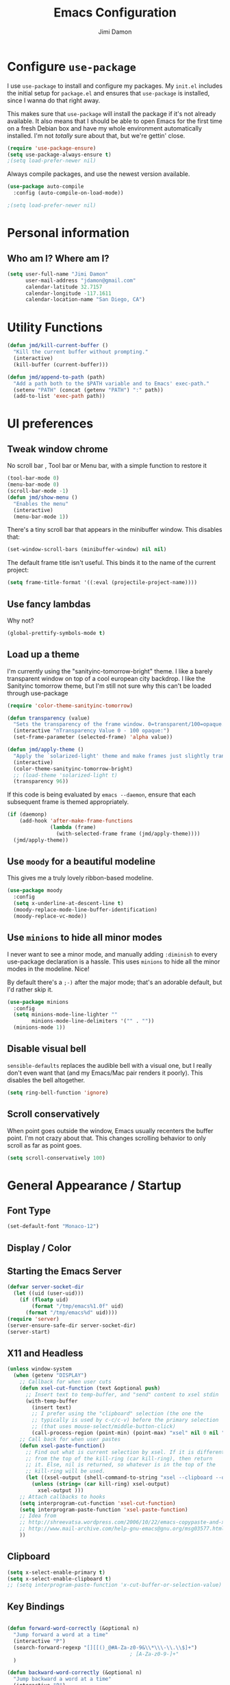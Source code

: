 #+TITLE: Emacs Configuration
#+AUTHOR: Jimi Damon
#+EMAIL: jdamon@gmail.com
#+OPTIONS: toc:nil num:nil


* Configure =use-package=

I use =use-package= to install and configure my packages. My =init.el= includes
the initial setup for =package.el= and ensures that =use-package= is installed,
since I wanna do that right away.

This makes sure that =use-package= will install the package if it's not already
available. It also means that I should be able to open Emacs for the first time
on a fresh Debian box and have my whole environment automatically installed. I'm
not /totally/ sure about that, but we're gettin' close.

#+BEGIN_SRC emacs-lisp
  (require 'use-package-ensure)
  (setq use-package-always-ensure t)
  ;(setq load-prefer-newer nil)
#+END_SRC

Always compile packages, and use the newest version available.

#+BEGIN_SRC emacs-lisp
  (use-package auto-compile
    :config (auto-compile-on-load-mode))

  ;(setq load-prefer-newer nil)
#+END_SRC

* Personal information
** Who am I? Where am I?

#+BEGIN_SRC emacs-lisp
  (setq user-full-name "Jimi Damon"
        user-mail-address "jdamon@gmail.com"
        calendar-latitude 32.7157
        calendar-longitude -117.1611
        calendar-location-name "San Diego, CA")
#+END_SRC

* Utility Functions

#+BEGIN_SRC emacs-lisp
  (defun jmd/kill-current-buffer ()
    "Kill the current buffer without prompting."
    (interactive)
    (kill-buffer (current-buffer)))

  (defun jmd/append-to-path (path)
    "Add a path both to the $PATH variable and to Emacs' exec-path."
    (setenv "PATH" (concat (getenv "PATH") ":" path))
    (add-to-list 'exec-path path))

#+END_SRC

* UI preferences
** Tweak window chrome

No scroll bar , Tool bar or Menu bar, with a simple function to restore it

#+BEGIN_SRC emacs-lisp
  (tool-bar-mode 0)
  (menu-bar-mode 0)
  (scroll-bar-mode -1)
  (defun jmd/show-menu ()
    "Enables the menu"
    (interactive)
    (menu-bar-mode 1))
#+END_SRC

There's a tiny scroll bar that appears in the minibuffer window. This disables
that:

#+BEGIN_SRC emacs-lisp
  (set-window-scroll-bars (minibuffer-window) nil nil)
#+END_SRC

The default frame title isn't useful. This binds it to the name of the current
project:

#+BEGIN_SRC emacs-lisp
  (setq frame-title-format '((:eval (projectile-project-name))))
#+END_SRC

** Use fancy lambdas

Why not?

#+BEGIN_SRC emacs-lisp
  (global-prettify-symbols-mode t)
#+END_SRC

** Load up a theme

I'm currently using the "sanityinc-tomorrow-bright" theme. I like a barely transparent 
window on top of a cool european city backdrop. I like the Sanityinc tomorrow theme, but 
I'm still not sure why this can't be loaded through use-package

#+BEGIN_SRC emacs-lisp
  (require 'color-theme-sanityinc-tomorrow)

  (defun transparency (value)
    "Sets the transparency of the frame window. 0=transparent/100=opaque."
    (interactive "nTransparency Value 0 - 100 opaque:")
    (set-frame-parameter (selected-frame) 'alpha value))

  (defun jmd/apply-theme ()
    "Apply the `solarized-light' theme and make frames just slightly transparent."
    (interactive)
    (color-theme-sanityinc-tomorrow-bright)
    ;; (load-theme 'solarized-light t)
    (transparency 96))
#+END_SRC

If this code is being evaluated by =emacs --daemon=, ensure that each subsequent
frame is themed appropriately.

#+BEGIN_SRC emacs-lisp
  (if (daemonp)
      (add-hook 'after-make-frame-functions
                (lambda (frame)
                  (with-selected-frame frame (jmd/apply-theme))))
    (jmd/apply-theme))
#+END_SRC

** Use =moody= for a beautiful modeline

This gives me a truly lovely ribbon-based modeline.

#+BEGIN_SRC emacs-lisp
  (use-package moody
    :config
    (setq x-underline-at-descent-line t)
    (moody-replace-mode-line-buffer-identification)
    (moody-replace-vc-mode))
#+END_SRC

** Use =minions= to hide all minor modes

I never want to see a minor mode, and manually adding =:diminish= to every
use-package declaration is a hassle. This uses =minions= to hide all the minor
modes in the modeline. Nice!

By default there's a =;-)= after the major mode; that's an adorable default, but
I'd rather skip it.

#+BEGIN_SRC emacs-lisp
   (use-package minions
     :config
     (setq minions-mode-line-lighter ""
           minions-mode-line-delimiters '("" . ""))
     (minions-mode 1))
#+END_SRC

** Disable visual bell

=sensible-defaults= replaces the audible bell with a visual one, but I really
don't even want that (and my Emacs/Mac pair renders it poorly). This disables
the bell altogether.

#+BEGIN_SRC emacs-lisp
  (setq ring-bell-function 'ignore)
#+END_SRC

** Scroll conservatively

When point goes outside the window, Emacs usually recenters the buffer point.
I'm not crazy about that. This changes scrolling behavior to only scroll as far
as point goes.

#+BEGIN_SRC emacs-lisp
  (setq scroll-conservatively 100)
#+END_SRC
* General Appearance / Startup
** Font Type

#+BEGIN_SRC emacs-lisp
(set-default-font "Monaco-12")
#+END_SRC

** Display / Color
** Starting the Emacs Server
#+BEGIN_SRC emacs-lisp
(defvar server-socket-dir
  (let ((uid (user-uid)))
    (if (floatp uid)
        (format "/tmp/emacs%1.0f" uid)
      (format "/tmp/emacs%d" uid))))
(require 'server)
(server-ensure-safe-dir server-socket-dir)
(server-start) 

#+END_SRC 
** X11 and Headless
#+BEGIN_SRC emacs-lisp
  (unless window-system
    (when (getenv "DISPLAY")
      ;; Callback for when user cuts
      (defun xsel-cut-function (text &optional push)
        ;; Insert text to temp-buffer, and "send" content to xsel stdin
        (with-temp-buffer
          (insert text)
          ;; I prefer using the "clipboard" selection (the one the
          ;; typically is used by c-c/c-v) before the primary selection
          ;; (that uses mouse-select/middle-button-click)
          (call-process-region (point-min) (point-max) "xsel" nil 0 nil "--clipboard" "--input")))
      ;; Call back for when user pastes
      (defun xsel-paste-function()
        ;; Find out what is current selection by xsel. If it is different
        ;; from the top of the kill-ring (car kill-ring), then return
        ;; it. Else, nil is returned, so whatever is in the top of the
        ;; kill-ring will be used.
        (let ((xsel-output (shell-command-to-string "xsel --clipboard --output")))
          (unless (string= (car kill-ring) xsel-output)
            xsel-output )))
      ;; Attach callbacks to hooks
      (setq interprogram-cut-function 'xsel-cut-function)
      (setq interprogram-paste-function 'xsel-paste-function)
      ;; Idea from
      ;; http://shreevatsa.wordpress.com/2006/10/22/emacs-copypaste-and-x/
      ;; http://www.mail-archive.com/help-gnu-emacs@gnu.org/msg03577.html
      ))
#+END_SRC

** Clipboard
#+BEGIN_SRC emacs-lisp
  (setq x-select-enable-primary t)
  (setq x-select-enable-clipboard t)
  ;; (setq interprogram-paste-function 'x-cut-buffer-or-selection-value)
#+END_SRC

** Key Bindings

#+BEGIN_SRC emacs-lisp

  (defun forward-word-correctly (&optional n)
    "Jump forward a word at a time"
    (interactive "P")
    (search-forward-regexp "[][[()_@#A-Za-z0-9&\\*\\\-\\.\\$]+")
                                          ; [A-Za-z0-9-]+"
    )

  (defun backward-word-correctly (&optional n)
    "Jump backward a word at a time"
    (interactive "P")
    (let (i)
      (search-backward-regexp "\\b[ ]+")
                                          ;    (search-backward-regexp "[A-Za-z0-9_=)]+")
                                          ;    (search-backward-regexp "[A-Za-z0-9_=\-\\)\\(]+")
      )
    )

  (global-set-key "\C-xg" 'goto-line)
  (global-set-key "\C-b" 'backward-kill-word)
  (global-set-key "\C-n" 'kill-word)
  (global-set-key "\C-f" 'backward-word)
  (global-set-key "\M-s" 'search-forward-regexp)
  (global-set-key "\C-g" 'forward-word-correctly)
                                          ; New binding to try out
  (global-set-key "\M-b" 'backward-sexp)
  (global-set-key "\M-n" 'forward-sexp)

  (global-set-key "\C-cc" 'comment-region)
  (global-set-key [(control left)]    'backward-word-correctly)
  (global-set-key [(control right)] 'forward-word-correctly)
#+END_SRC
** ANSI colors
#+BEGIN_SRC emacs-lisp
  (defun display-ansi-colors ()
    (interactive)
    (let ((inhibit-read-only t))
      (ansi-color-apply-on-region (point-min) (point-max))))
#+END_SRC
** Disabling electric parentheses
#+BEGIN_SRC emacs-lisp
  (electric-indent-mode -1)
  (add-hook 'after-change-major-mode-hook (lambda() (electric-indent-mode -1)))
#+END_SRC
** ROS Formatting

   Setting the formatting and give a bind key
#+BEGIN_SRC emacs-lisp
(defun run-ros-clang-format ()
  "Runs clang-format on cpp,h files in catkin_ws/ and reverts buffer."
  (interactive)
  (and
   (princ "HERE")
   (string-match "/catkin_ouster/.*\\.\\(h\\|cpp\\)$" buffer-file-name)
   (princ "THERE")
   (save-some-buffers 'no-confirm)
   (shell-command (concat "clang-format-3.8 -i -style=file " buffer-file-name))
   (princ "OTHER")
   (message (concat "Saved and ran clang-format on " buffer-file-name))
   (revert-buffer t t t)
))
(global-set-key [f7] 'run-ros-clang-format)
#+END_SRC
** ROS Compilation
#+begin_src emacs-lisp
  ;; Based on https://www.seas.upenn.edu/~chaoliu/2018/03/12/ros-programming-in-emacs/#org8817889
  (require 'ansi-color)
  (defun endless/colorize-compilation ()
    "Colorize from `compilation-filter-start' to `point'."
    (let ((inhibit-read-only t))
      (ansi-color-apply-on-region
       compilation-filter-start (point))))

  (add-hook 'compilation-filter-hook
            #'endless/colorize-compilation)


  (defun ros-catkin-make (dir)
    "Run catkin_make command in DIR."
    (interactive (list (file-name-directory (buffer-file-name))))
    (let* ((default-directory dir)
           (compilation-buffer-name-function (lambda (major-mode-name) "*catkin_make*")))
      (compile "catkin bt --no-status"))
    ;; (switch-to-buffer (get-buffer "*catkin_make*"))
    (switch-to-buffer-other-window (get-buffer-create "*catkin_make*"))
    )
  (global-set-key [f5] 'ros-catkin-make)
#+end_src

** Enable compilations with color

#+BEGIN_SRC emacs-lisp
(require 'ansi-color)
(defun colorize-compilation-buffer ()
  (toggle-read-only)
  (ansi-color-apply-on-region compilation-filter-start (point))
  (toggle-read-only))
(add-hook 'compilation-filter-hook 'colorize-compilation-buffer)
#+END_SRC
** GDB exit upon receiving Quit
#+BEGIN_SRC emacs-lisp
(defvar all-gud-modes
  '(gud-mode comint-mode gdb-locals-mode gdb-frames-mode  gdb-breakpoints-mode)
  "A list of modes when using gdb")
(defun kill-all-gud-buffers ()
  "Kill all gud buffers including Debugger, Locals, Frames, Breakpoints.
Do this after `q` in Debugger buffer."
  (interactive)
  (save-excursion
        (let ((count 0))
          (dolist (buffer (buffer-list))
                (set-buffer buffer)
                (when (member major-mode all-gud-modes)
                  (setq count (1+ count))
                  (kill-buffer buffer)
                  (delete-other-windows))) ;; fix the remaining two windows issue
          (message "Killed %i buffer(s)." count))))
#+END_SRC

* Project management

I use a few packages in virtually every programming or writing environment to
manage the project, handle auto-completion, search for terms, and deal with
version control. That's all in here.

** =ag=

Set up =ag= for displaying search results.

#+BEGIN_SRC emacs-lisp
  (use-package ag)
#+END_SRC

** =company=

Use =company-mode= everywhere.

#+BEGIN_SRC emacs-lisp
  (use-package company)
  (add-hook 'after-init-hook 'global-company-mode)
#+END_SRC

Use =M-/= for completion.

#+BEGIN_SRC emacs-lisp
  (global-set-key (kbd "M-/") 'company-complete-common)
#+END_SRC

** =dumb-jump=

The =dumb-jump= package works well enough in a [[https://github.com/jacktasia/dumb-jump#supported-languages][ton of environments]], and it
doesn't require any additional setup. I've bound its most useful command to
=M-.=.

#+BEGIN_SRC emacs-lisp
  (use-package dumb-jump
    :config
    ;; (define-key evil-normal-state-map (kbd "M-.") 'dumb-jump-go)
    (setq dumb-jump-selector 'ivy))
#+END_SRC

** =flycheck=

 #+BEGIN_SRC emacs-lisp
   (use-package flycheck)
 #+END_SRC

** =magit=

I use =magit= to handle version control. It's lovely, but I tweak a few things:

- I bring up the status menu with =C-x g=.
- Use =evil= keybindings with =magit=.
- The default behavior of =magit= is to ask before pushing. I haven't had any
  problems with accidentally pushing, so I'd rather not confirm that every time.
- Per [[http://tbaggery.com/2008/04/19/a-note-about-git-commit-messages.html][tpope's suggestions]], highlight commit text in the summary line that goes
  beyond 50 characters.
- On the command line I'll generally push a new branch with a plain old =git
  push=, which automatically creates a tracking branch on (usually) =origin=.
  Magit, by default, wants me to manually specify an upstream branch. This binds
  =P P= to =magit-push-implicitly=, which is just a wrapper around =git push
  -v=. Convenient!
- I'd like to start in the insert state when writing a commit message.

#+BEGIN_SRC emacs-lisp
  ;; (use-package magit
  ;;   :bind
  ;;   ("C-x g" . magit-status)

  ;;   :config
  ;;   (use-package evil-magit)
  ;;   (use-package with-editor)
  ;;   (setq magit-push-always-verify nil)
  ;;   (setq git-commit-summary-max-length 50)

  ;;   (with-eval-after-load 'magit-remote
  ;;     (magit-define-popup-action 'magit-push-popup ?P
  ;;       'magit-push-implicitly--desc
  ;;       'magit-push-implicitly ?p t))

  ;;   (add-hook 'with-editor-mode-hook 'evil-insert-state))
#+END_SRC

I've been playing around with the newly-released =forge= for managing GitHub PRs
and issues. Seems slick so far.

#+BEGIN_SRC emacs-lisp
  ;; (use-package ghub)
  ;; (use-package forge)
#+END_SRC

** =projectile=

Projectile's default binding of =projectile-ag= to =C-c p s s= is clunky enough
that I rarely use it (and forget it when I need it). This binds it to the
easier-to-type =C-c v= to useful searches.

Bind =C-p= to fuzzy-finding files in the current project. We also need to
explicitly set that in a few other modes.

I use =ivy= as my completion system.

When I visit a project with =projectile-switch-project=, the default action is
to search for a file in that project. I'd rather just open up the top-level
directory of the project in =dired= and find (or create) new files from there.

I'd like to /always/ be able to recursively fuzzy-search for files, not just
when I'm in a Projectile-defined project. I use the current directory as a
project root (if I'm not in a "real" project).

#+BEGIN_SRC emacs-lisp
  (use-package projectile
    :bind
    ("C-c v" . 'projectile-ag)

    :config
    ;; (define-key evil-normal-state-map (kbd "C-p") 'projectile-find-file)
    ;; (evil-define-key 'motion ag-mode-map (kbd "C-p") 'projectile-find-file)
    ;; (evil-define-key 'motion rspec-mode-map (kbd "C-p") 'projectile-find-file)

    (setq projectile-completion-system 'ivy)
    (setq projectile-switch-project-action 'projectile-dired)
    (setq projectile-require-project-root nil))
#+END_SRC

** =undo-tree=

I like tree-based undo management. I only rarely need it, but when I do, oh boy.

#+BEGIN_SRC emacs-lisp
  (use-package undo-tree)
#+END_SRC

* Language Support and Development Environments

** C / C++

   Adds custom C/C++ headers
#+BEGIN_SRC emacs-lisp
  (defun add-c-function-header( &optional n)
    "Add a default header to a subroutine"
    (interactive "P")
    (setq i 0 )
    (if n 
        (setq count n )
      (setq count (/ PERL_HEADER_LENGTH 2))
      )
    (insert "/*")
    (dotimes (i count)
      (insert "**")
      )
    (insert "\n")
    (insert " * fn::name= ")
    (yank)
    (insert "\n")
    (insert " * fn::desc= \n")
    (insert " * fn::args= \n")
    (insert " * fn::return= \n")
    (insert " * fn::notes=\n")
    (insert " * fn::todo= \n *")
    (dotimes (i (- count 1))
      (insert "**")
      )
    (insert "*/")

    )

  (defun add-c-header( &optional n )
    "Adds the header title information for the C file"
    (interactive "P")
    (let (i count ) 
      (setq count (/ PERL_HEADER_LENGTH 2))
      (insert "/*")
      (dotimes (i count) 
        (insert "**")
        )
      (insert "\n")
      (insert " * source::name= " (buffer-name) "\n")
      (insert " * source::desc=\n")
      (insert " * source::author= " (user-real-login-name) "\n")
      (insert " * source::cvs= $Id$\n")
      (insert " * source::changed= $Date$\n")
      (insert " * source::modusr= $Author$\n")
      (insert " * source::notes=\n")
      (insert " * source::todo=\n *")
      (dotimes (i (- count 1))
        (insert "**")
        )
      (insert "*/")
      )
    )
#+END_SRC

** Perl 

   Adds Perl headers
#+BEGIN_SRC emacs-lisp
  (defun add-perl-header( &optional n) 
    "Add a default header line at the start of a script"
    (interactive "P")                     ;need this for args
    (let (i j)
      (setq i 0 )
      ;;  (princ PERL_HEADER_LENGTH)
      (if n 
          (progn
            (setq count n) 
            )
        (setq count PERL_HEADER_LENGTH)
        )
      (insert "#")
      (dotimes (i count)
        (insert "*")
        )
      (let (fname prefix suffix )
        (setq fname (buffer-name))
        (string-match ".*\\.\\(.*\\)" fname)
        (setq suffix (match-string 1 fname))
        (setq prefix (perl-suffix-lookup suffix))
        (insert "\n")
        (insert "# " prefix "::name= " fname "\n")
        (insert "# " prefix "::desc=\n" )
        (insert "# " prefix "::author= " (user-real-login-name) "\n")
        (insert "# " prefix "::cvs= $Id$\n")
        (insert "# " prefix "::changed= $Date$\n")
        (insert "# " prefix "::modusr= $Author$\n")
        (insert "# " prefix "::notes=\n")
        (insert "# " prefix "::todo=\n#")
        (dotimes (i count)
          (insert "*"))
        (insert "\n")
        );let
      (insert "\n\n\n")
      ( _add-perl-divider "LIBRARIES")
      (insert "\n\n")
      ( _add-perl-divider "GLOBAL VARIABLES")
      (insert "\n\n")
      ( _add-perl-divider "CODE")
      (insert "\n\n")
      ( _add-perl-divider "SUBROUTINES")
      );let
    );defun

  (defun perl-suffix-lookup (n)
    "Looks up the tail of a perl script and determines what the header name should be"
                                          ;  (interactive "P")
    (cond ((string= n "pl") "script")
          ((string= n "pm")  "mod" )
          ((string= n "module") "mod" )
          ((string= n "script") "script")
          (t "script"))
    )

  (defun add-perl-sub-header( &optional n)
    "Add a default header to a subroutine"
    (interactive "P")
    (setq i 0 )
    (if n 
        (setq count n )
      (setq count (/ PERL_HEADER_LENGTH 2))
      )
    (insert "#")

    (dotimes (i count)
      (insert "=-")
      )
    (insert "\n")
    (insert "# sub::name= ")
    (yank)
    (insert "\n")
    (insert "# sub::desc= \n")
    (insert "# sub::args= \n")
    (insert "# sub::return= \n")
    (insert "# sub::notes= \n")
    (insert "# sub::todo=\n#")
    (dotimes (i count)
      (insert "=-")
      )
    )

  (defun _add-perl-divider( &optional n char)
    "Add a Label in the middle of a line"
    (interactive "P")
    (setq char nil)
    (if n 
        (let (strln)
          (setq strln (length n))
          (setq i 0 )
          (if n 
              (setq count n )
            (setq count (/ PERL_HEADER_LENGTH 2) )
            )
          (insert "#")
          (let (tmp_length extra) 
            (setq tmp_length (/ (- PERL_HEADER_LENGTH strln 4) 2))
            (setq extra (mod (- PERL_HEADER_LENGTH strln 4) 2))
            (dotimes (i tmp_length)
              (insert "*"))
            (insert (format "  %s  " n ))
            (dotimes (i tmp_length)
              (insert "*"))
            (if (= extra 1)
                (insert "*"))
            )

          )
      nil
      )
    t
    )

  (defun add-perl-top-banner( &optional n )
    "Adds a top banner to the Perl subroutine"
    (interactive "P")
    (let (i count)
      (if n 
          (setq count n )
        (setq count (/ PERL_HEADER_LENGTH 2))
        )
      (insert "#")
      (dotimes (i count)
        (insert "=-")
        )
      (insert "\n")
      )
    )
#+END_SRC 

** Skill 
   Formatting functions for Scheme / Skill

#+BEGIN_SRC emacs-lisp
  (defun skill-suffix-lookup (n)
    "Looks up the tail of a perl script and determines what the header name should be"
                                          ;  (interactive "P")
    (cond ((string= n "ils") "skclass")
          ((string= n "il")  "skill" )
          (t "script"))
    )

  (defun add-skill-divider( &optional n)
    "Add a Skill divider"
    (interactive "P")
    (let (function_name return_type function_args
                        args i tmp)
      (setq a (point-marker))
      (end-of-line)
      (kill-region a (point-marker))
      (setq line (car kill-ring-yank-pointer))
      (_add-skill-divider line)
      )
    )

  (defun _add-skill-divider( &optional n)
    "Add a Label in the middle of a line"
    (interactive "P")
    (if n 
        (let (strln)
          (setq strln (length n))
          (setq i 0 )
          (if n 
              (setq count n )
            (setq count (/ PERL_HEADER_LENGTH 2) )
            )
          (insert ";")
          (let (tmp_length extra) 
            (setq tmp_length (/ (- PERL_HEADER_LENGTH strln 4) 2))
            (setq extra (mod (- PERL_HEADER_LENGTH strln 4) 2))
            (dotimes (i ( / tmp_length 2 ))
              (insert "=~"))
            (insert (format "  %s  " n ))
            (dotimes (i (/ tmp_length 2 ) )
              (insert "=~"))
            (if (= extra 1)
                (insert "="))
                                          ;          (insert (format "\n%d\n" extra))
            )

          )
      nil
      )
    t
    )

  (defun add-skill-class-header( &optional n) 
    "Add a default header line at the Skill script"
    (interactive "P")                     ;need this for args
    (setq i 0 )
    ;;  (princ PERL_HEADER_LENGTH)
    (if n 
        (progn
          (setq count n) 
          )
      (setq count PERL_HEADER_LENGTH)
      )
    (insert ";")
    (dotimes (i ( / count 2 ))
      (insert "=~")
      )
    (let (fname prefix suffix) 
      (setq fname (buffer-name))
      (string-match ".*\\.\\(.*\\)" fname)
      (setq suffix (match-string 1 fname))
      (setq prefix (skill-suffix-lookup suffix))
      (insert "\n")
      (insert "; " prefix "::name= " fname "\n")
      (insert "; " prefix "::desc=\n" )
      (insert "; " prefix "::author= " (user-real-login-name) "\n")
      (insert "; " prefix "::cvs= $Id$\n")
      (insert "; " prefix "::changed= $Date$\n")
      (insert "; " prefix "::modusr= $Author$\n")
      (insert "; " prefix "::notes=\n")
      (insert "; " prefix "::todo=\n;")
      (dotimes (i (/ count 2))
        (insert "=~")
        );dotimes
      (insert "\n" )
      (insert ";\n")
      (insert ";           Copyright (c) 2009, MaxLinear, Inc\n" )
      (insert ";\n;")
      (dotimes (i (/ count 2))
        (insert "=~")
        );dotimes
      );let
    );defun

  (defun add-tex-stuff( &optional n )
    "Adds the default TeX header stuff I like"
    (interactive "P")
    (insert "\\ifdefined\\MASTERDOCUMENT\n")
    (insert "\\else\n")
    (insert "\\documentclass{article}\n")
    (insert "\\input{header}\n")
    (insert "\\begin{document}\n")
    (insert "\\fi\n")
    (insert "\\ifdefined\\MASTERDOCUMENT\n")
    (insert "\\endinput\n")
    (insert "\\else\n" )
    (insert "\\expandafter\\enddocument\n")
    (insert "\\fi\n") 
    )



  (defun add-skill-top-banner( &optional n )
    "Adds a Skill banner to the top of a subroutine"
    (interactive "P")
    (let (i count)
      (if n 
          (setq count n )
        (setq count (/ PERL_HEADER_LENGTH 2))
        )
      (indent-for-tab-command)
      (insert ";")
      (dotimes (i count)
        (insert "=~")
        )
      )
    )

  (defun add-skill-function-header( &optional n )
    "Adds a Skill function header"
    (interactive "P")
    (let (function_name function_type start end indpos indent
                        ) 
      (beginning-of-line)
      (setq start (point-marker (beginning-of-line)))
      (setq indpos (point-marker (forward-sexp)))
      (setq indent (- (marker-position indpos) (marker-position start)))
      (end-of-line)
      (copy-region-as-kill indpos (point-marker))
      (setq line (car kill-ring-yank-pointer))
                                          ;    (posix-string-match "^ *\( *\\([A-z0-9]+\\) *\(" line )
      (posix-string-match "^ *\( *\\([A-z0-9]+\\) *\(?.*$" line )
      (setq function_name ( match-string 1 line))
      (copy-region-as-kill start indpos )
      (setq line (car kill-ring-yank-pointer))
      (posix-string-match "^ *\\([A-z0-9]+\\)$" line )
      (setq function_type (match-string 1 line))
      (goto-char (marker-position start))
      (add-skill-top-banner)
      (insert "\n")
      (skill-fun-header-helper function_type function_name)
                                          ;    (add-skill-top-banner)
      (indent-for-tab-command)
      )
    )


  (defun add-perl-mod-sub-header( &optional n )
    "Adds a complex header title for the Perl subroutine"
    (interactive "P")
    (let (function_name return_type function_args
                        args search listargs counter optionalargs) 
      (setq a (point-marker))
      (setq optionalargs nil)
      (end-of-line)
      (copy-region-as-kill a (point-marker))
      (setq line (car kill-ring-yank-pointer))    
      ( posix-string-match "^ *sub +\\([A-Za-z0-9_]+\\) *(\\([&$@;%*\\ ]*\\))?" line )
      (setq function_name (match-string 1 line))
      (setq function_args (match-string 2 line))
      (setq search (posix-string-match "^\\([\\]?[@&%;$*]\\)\\(.*\\)" function_args))
      (while search
        (setq arg (match-string 1 function_args))
        (setq function_args (match-string 2 function_args))
        (setq search (posix-string-match "^\\([\\]?[&@%;$*]\\)\\(.*\\)" function_args))
        (cond ((if (eq optionalargs nil) t) 
               (cond 
                ((string= arg "\\$")  (push "(SCALAR REF)" listargs ))
                ((string= arg "\\@")  (push "(ARRAY REF)" listargs ))
                ((string= arg "\\%")  (push "(HASH REF)" listargs ))
                ((string= arg "\\*")  (push "(GLOB REF)" listargs ))
                ((string= arg "\\&")  (push "(CODE REF)" listargs ))
                ((string= arg "$" )  (push "(SCALAR)" listargs ))
                ((string= arg "@" )  (push "(ARRAY)" listargs ))
                ((string= arg "%" )  (push "(HASH)" listargs))
                ((string= arg "*" )  (push "(GLOB)" listargs))
                ((string= arg ";" )  (setq optionalargs t))
                )
               )                        ;else...
              ((string= arg "\\$")  (push "(OP:SCALAR REF)" listargs ))
              ((string= arg "\\@")  (push "(OP:ARRAY REF)" listargs ))
              ((string= arg "\\%")  (push "(OP:HASH REF)" listargs ))
              ((string= arg "\\*")  (push "(OP:GLOB REF)" listargs ))
              ((string= arg "\\&")  (push "(OP:CODE REF)" listargs ))
              ((string= arg "$" )  (push "(OP:SCALAR)" listargs ))
              ((string= arg "@" )  (push "(OP:ARRAY)" listargs ))
              ((string= arg "%" )  (push "(OP:HASH)" listargs))
              ((string= arg "*" )  (push "(OP:GLOB)" listargs))
              )
        )
      (goto-char a )
      (add-perl-top-banner)
      (insert (format "# sub::name= %s\n" function_name ) )
      (insert "# sub::desc=\n")
      (insert "# sub::args=\n")
      (setq counter 1)
      (dolist (i (reverse listargs))
        (insert (format "#              %d. %-12s:\n" counter i))
        (setq counter (+ counter 1))
        )
      (insert "# sub::return=\n")
      (insert "# sub::notes=\n")
      (insert "#              None\n")
      (insert "# sub::todo=\n")
      (insert "#              None\n")
      (add-perl-top-banner)
      )
    )

  (defun sw-add-perl-package-header( &optional n )
    "Adds a header title for a Perl Package"
    (interactive "P")
    (let (function_name return_type function_args )



      )
    )

  (defun sw-add-perl-pod-section( &optional n)
    "Adds POD documentation at the end of the file"
    (interactive "P")
    (let ( bufname )
      (insert "__END__\n")
      (insert "\n\n=head1 NAME\n\n")
      (insert (format "%s - INSERT DESCRIPTION\n\n" (buffer-name)))
      (insert "=head1 SYNOPSIS\n\n=over 12\n\n")
      (insert "=item B<fuse_layer.pl>\n\n[][]\n\n")
      (insert "=back\n\n")
      (insert "=head1 OPTIONS AND ARGUMENTS\n\n")
      (insert "=over 8\n\n")
      (insert "=head1 DESCRIPTION\n\n")
      (insert "=head1 SEE ALSO\n\n")
      (insert "=head1 AUTHOR\n\n")
      (insert "Please report bugs to jdamon@maxlinear\n\n")
      )
    ); defun


  (defun sw-add-perl-mod-sub-header( &optional n )
    "Adds a complex header title for the Perl subroutine"
    (interactive "P")
    (let (function_name return_type function_args
                        args search listargs counter optionalargs) 
      (setq a (point-marker))
      (setq optionalargs nil)
      (end-of-line)
      (copy-region-as-kill a (point-marker))
      (setq line (car kill-ring-yank-pointer))    
      ( posix-string-match "^ *sub +\\([A-Za-z0-9_]+\\) *(\\([&$@;%*\\ ]*\\))?" line )
      (setq function_name (match-string 1 line))
      (setq function_args (match-string 2 line))
      (setq search (posix-string-match "^\\([\\]?[@&%;$*]\\)\\(.*\\)" function_args))
      (while search
        (setq arg (match-string 1 function_args))
        (setq function_args (match-string 2 function_args))
        (setq search (posix-string-match "^\\([\\]?[&@%;$*]\\)\\(.*\\)" function_args))
        (cond ((if (eq optionalargs nil) t) 
               (cond 
                ((string= arg "\\$")  (push "(SCALAR REF)" listargs ))
                ((string= arg "\\@")  (push "(ARRAY REF)" listargs ))
                ((string= arg "\\%")  (push "(HASH REF)" listargs ))
                ((string= arg "\\*")  (push "(GLOB REF)" listargs ))
                ((string= arg "\\&")  (push "(CODE REF)" listargs ))
                ((string= arg "$" )  (push "(SCALAR)" listargs ))
                ((string= arg "@" )  (push "(ARRAY)" listargs ))
                ((string= arg "%" )  (push "(HASH)" listargs))
                ((string= arg "*" )  (push "(GLOB)" listargs))
                ((string= arg ";" )  (setq optionalargs t))
                )
               )                        ;else...
              ((string= arg "\\$")  (push "(OP:SCALAR REF)" listargs ))
              ((string= arg "\\@")  (push "(OP:ARRAY REF)" listargs ))
              ((string= arg "\\%")  (push "(OP:HASH REF)" listargs ))
              ((string= arg "\\*")  (push "(OP:GLOB REF)" listargs ))
              ((string= arg "\\&")  (push "(OP:CODE REF)" listargs ))
              ((string= arg "$" )  (push "(OP:SCALAR)" listargs ))
              ((string= arg "@" )  (push "(OP:ARRAY)" listargs ))
              ((string= arg "%" )  (push "(OP:HASH)" listargs))
              ((string= arg "*" )  (push "(OP:GLOB)" listargs))
              )
        )
      (goto-char a )
      (add-perl-top-banner)
      (insert (format "# Name     : %s\n" function_name ) )
      (insert "# Desc     :\n")
      (insert "# Args     :\n")
      (setq counter 1)
      (dolist (i (reverse listargs))
        (insert (format "#              %d. %-12s:\n" counter i))
        (setq counter (+ counter 1))
        )
      (insert "# Returns  :\n")
      (insert "# Throws   :\n")
      (insert "# Notes    :\n")
      (insert "#              none\n")
      (insert "# Todo     :\n")
      (insert "#              none\n")
      (add-perl-top-banner)
      )
    )
                                          ;------------------------------------------------------------------------------
                                          ;
                                          ; fn::name= add-c-mod-function-header
                                          ; fn::desc= adds a C function header
                                          ; fn::args= 1: optional, that describes number of characers
                                          ; fn::desc= 1. Goal is to extract from a given line, the args passed to the
                                          ;              function, and the arguments that are returned back to the
                                          ;              user itself.
                                          ; 
                                          ; fn::todos= 1. Paste the elements from the start of the line until the
                                          ;               end of the line into a buffer.............................DONE!
                                          ;            2. Save the current point, and then insert the text above
                                          ;               it........................................................DONE!
                                          ;            3. Eventually allow functions to span multiple lines until it
                                          ;               reaches the '{' character.................................
                                          ;            4. Correctly parse Pointers to functions.....................
                                          ;
                                          ;            5. Allow correct matching for a term such as follows:
                                          ;               const void *key... would be const void *..................DONE!
                                          ;            6. Allow pointer to pointer declarations.....................DONE!
                                          ;
                                          ;            7. Add fix to allow for  function declarations that return
                                          ;               pointers, like :  static int *function()..................DONE!
                                          ;            8. Add fix for base case, such as void Do_something(void)
                                          ;               and just pick up void.....................................
                                          ;------------------------------------------------------------------------------
  (defun add-c-mod-function-header( &optional n)
    "Add a default header to a subroutine"
    (interactive "P")
    (let (function_name return_type function_args
                        args i tmp)
      (setq a (point-marker))
      (end-of-line)
      (copy-region-as-kill a (point-marker))
      (setq line (car kill-ring-yank-pointer))    
                                          ;    (string-match "\\(.*\\) +\\([A-Za-z0-9_-\\*]+\\) *( *\\([^)]*\\) *) *{?" line)
      (string-match "\\(.* +\\** *\\)\\([A-Za-z0-9_-]+\\) *( *\\([^)]*\\) *) *{?" line)
      (setq return_type (match-string 1 line))
      (setq function_name (match-string 2 line))
      (setq function_args (match-string 3 line))
      (setq args (split-string function_args "," )) ; Split on the commas...
      (goto-char a)
      (insert "\n")
      (if n 
          (setq count n )
        (setq count (/ PERL_HEADER_LENGTH 2)  )
        )
      (insert "/*")
      (dotimes (i count)
        (insert "**")
        )
      (insert "\n")
      (insert " * fn::name= " function_name "\n" )
      (insert " * fn::desc= \n")
      (insert " * fn::args= \n")
      (setq i 1)
      (dolist (value args)
        (stringp value)
        (posix-string-match "^ *\\([A-Za-z0-9_ ]+\\**\\)\\b\\w+" value)
        (setq tmp (match-string 1 value))
        (insert (format " *%12s%d (%s): \n" " " i tmp) )
        (setq i (+ i 1))
        )
      (insert " * fn::return=\n")
      (insert (format " *%12s%s: \n" " " return_type ))
      (insert " * fn::notes=\n")
      (insert " * fn::todo= \n *")
      (dotimes (i (- count 1))
        (insert "**")
        )
      (insert "*/\n")
      )
    )

#+END_SRC

** ROS Launch file support 
#+BEGIN_SRC emacs-lisp
   (add-to-list 'auto-mode-alist '("\\.launch\\'" . xml-mode))
#+END_SRC

** Other languages
#+BEGIN_SRC emacs-lisp
  (autoload 'vht-mode         "verilog"      "Vht programming mode" t)
  (autoload 'c++-mode         "cc-mode"      "C++ programming mode" t)
  (autoload 'c-mode           "cc-mode"      "C programming mode" t)
  (autoload 'cvs-update       "pcl-cvs" t)
  (autoload 'cvs-update-other-window "pcl-cvs" t)
  (autoload 'hexl-find-file   "hexl"     "Edit file in hexl-mode." t)
  (autoload 'perl-mode        "perl"     "Perl programming mode" t)
  (autoload 'rdf-mode         "rdf"      "RDF analysis mode" t)
  (autoload 'tm-mode          "tm"       "Time budget mode" t)
  (autoload 'tcl-mode         "tcl"      "Tcl programming mode" t)
  (autoload 'verilog-mode     "verilog"  "Verilog programming mode" t)
  (autoload 'vm               "vm"       "VM mail reader" t)
  (autoload 'spice-mode       "spice"    "Spice Mode"  t)
  (autoload 'spectre-mode "spectre-mode" "Spectre Editing Mode" t)
#+END_SRC

** Linux Kernel Development
#+BEGIN_SRC emacs-lisp
  (defun c-lineup-arglist-tabs-only (ignored)
    "Line up argument lists by tabs, not spaces"
    (let* ((anchor (c-langelem-pos c-syntactic-element))
           (column (c-langelem-2nd-pos c-syntactic-element))
           (offset (- (1+ column) anchor))
           (steps (floor offset c-basic-offset)))
      (* (max steps 1)
         c-basic-offset)))

  (add-hook 'c-mode-common-hook
            (lambda ()
              ;; Add kernel style
              (c-add-style
               "linux-tabs-only"
               '("linux" (c-offsets-alist
                          (arglist-cont-nonempty
                           c-lineup-gcc-asm-reg
                           c-lineup-arglist-tabs-only))))))

  (add-hook 'c-mode-hook
            (lambda ()
              (let ((filename (buffer-file-name)))
                ;; Enable kernel mode for the appropriate files
                (when (and filename
                           (string-match (expand-file-name "~/src/linux-trees")
                                         filename))
                  (setq indent-tabs-mode t)
                  (c-set-style "linux-tabs-only")))))

#+END_SRC

** Maxima 
#+BEGIN_SRC emacs-lisp
  (setq imaxima-fnt-size "Huge")
#+END_SRC

** Tramp setup
#+BEGIN_SRC emacs-lisp
;   (require 'tramp)
;   (setq tramp-default-method "ssh")
#+END_SRC

** Doxymacs
#+BEGIN_SRC emacs-lisp
  (condition-case nil
      (require 'doxymacs)
    (setq doxymacs-doxygen-style "JavaDoc")
    (add-hook 'c-mode-common-hook'doxymacs-mode)
    (add-hook 'c++-mode-common-hook'doxymacs-mode)
    (error nil)
    )
#+END_SRC

** Spice
** Ruby

I use =chruby= to switch between versions of Ruby. This sets a default version
to use within Emacs (for things like =xmp= or =rspec=).

#+BEGIN_SRC emacs-lisp
  (setq jmd/ruby-version "2.5.3")

  (use-package chruby
    :config
    (chruby jmd/ruby-version))
#+END_SRC

Ruby executables are installed in =~/.gem/ruby/<version>/bin=. This ensures that
that's included in the path. In particular, we want that directory to be
included because it contains the =xmpfilter= executable, which is used below.

#+BEGIN_SRC emacs-lisp
  (jmd/append-to-path (format "~/.gem/ruby/%s/bin" jmd/ruby-version))
#+END_SRC

Running tests from within Emacs is awfully convenient.

#+BEGIN_SRC emacs-lisp
  (use-package rspec-mode)
#+END_SRC

=rcodetools= provides =xmp=, which lets me evaluate a Ruby buffer and display
the results in "magic" (=# =>=) comments.

I disable warnings when running code through =xmp= because I disagree with a few
of them (complaining about private =attr_reader=, especially) and they gunk up
my buffer.

* Extra stuff
#+BEGIN_SRC emacs-lisp
  ;; (add-hook 'emacs-lisp-mode-hook
  ;;             (lambda ()
  ;;               (push '(">=" . ?≥) prettify-symbols-alist)))
  ;; (lambda (x y)
  ;;   (if (>= x y)
  ;;       (something)
  ;;     (something-else)))

;=-=-=-=-=-=-=-=-=-=-=-=-=-=-=-=-=-=-=-=-=-=-=-=-=-=-=-=-=-=-=-=-=-=-=-=-=-=-
; Useful for copying and pasting in emacs in a terminal
; Not sure if this will cause a bug or not
;=-=-=-=-=-=-=-=-=-=-=-=-=-=-=-=-=-=-=-=-=-=-=-=-=-=-=-=-=-=-=-=-=-=-=-=-=-=-
  (defun now ()
    "Insert string for the current time formatted like '2:34 PM' or 1507121460"
    (interactive)                 ; permit invocation in minibuffer
    (insert (format-time-string "%D %-I:%M %p"))
    )

;=-=-=-=-=-=-=-=-=-=-=-=-=-=-=-=-=-=-=-=-=-=-=-=-=-=-=-=-=-=-=-=-=-=-=-=-=-=-
; Compilation stuff
;=-=-=-=-=-=-=-=-=-=-=-=-=-=-=-=-=-=-=-=-=-=-=-=-=-=-=-=-=-=-=-=-=-=-=-=-=-=-
  (defun save-all-and-compile ()
    (save-some-buffers 1)
    (compile compile-command))

  (setq compilation-ask-about-save nil)
  (global-set-key [f5] 'compile)

  (setq TeX-PDF-from-DVI "Dvips") 
  ;; (add-to-list 'load-path "/home/jdamon/.emacs.d/share/emacs/site-lisp")
  ;; (add-to-list 'load-path "/usr/share/emacs24/site-lisp/")
  ;; (add-to-list 'load-path "/usr/share/emacs24/site-lisp/auto-complete");
  ;; (condition-case nil
  ;; (require 'auto-complete-config)
  ;; (add-to-list 'ac-dictionary-directories "/usr/share/emacs23/site-lisp//ac-dict")
  ;; (ac-config-default)
  ;; (error nil)
  ;; )
  ;; (add-to-list 'load-path "/home/jdamon/.emacs.d/neotree" )
  ;; (require 'neotree)
  ;; (global-set-key [f8] 'neotree-toggle)
                                          ;check system name
  (add-to-list 'load-path "/home/jdamon/.emacs.d/lisp")
  (add-to-list 'load-path "/home/jdamon/.emacs.d/xcscope")
  (add-to-list 'load-path "/usr/share/emacs23/site-lisp/")

  (condition-case nil
      (load "auctex.el" nil t t)
    (load "preview-latex.el" nil t t)
    (error nil)
    )

  (condition-case nil
      (load "ggtags.elc" nil t t )
    (add-hook 'c-mode-common-hook
              (lambda ()
                (when (derived-mode-p 'c-mode 'c++-mode 'java-mode)
                  (ggtags-mode 1))))
    (error nil)
    )
  ;; (load "smart-compile.el" nil t t )
;=-=-=-=-=-=-=-=-=-=-=-=-=-=-=-=-=-=-=-=-=-=-=-=-=-=-=-=-=-=-=-=-=-=-=-=-=-=-
; Auto compilation
;=-=-=-=-=-=-=-=-=-=-=-=-=-=-=-=-=-=-=-=-=-=-=-=-=-=-=-=-=-=-=-=-=-=-=-=-=-=-
  ;; (load "mode-compile.el" nil t t )
  (defun mode-compile-quiet ()
    (interactive)
    (flet ((read-string (&rest args) ""))
      (mode-compile)))

  ;; Bury the compilation buffer when compilation is finished and successful.
  (add-to-list 'compilation-finish-functions
               (lambda (buffer msg)
                 (when 
                     (bury-buffer buffer)
                   (replace-buffer-in-windows buffer))))

  ;; C-c C-% will set a buffer local hook to use mode-compile after saving
  (global-set-key '[(ctrl c) (ctrl %)]
                  (lambda () 
                    (interactive)
                    (if (member 'mode-compile-quiet after-save-hook)
                        (progn
                          (setq after-save-hook 
                                (remove 'mode-compile-quiet after-save-hook))
                          (message "No longer compiling after saving."))
                      (progn
                        (add-to-list 'after-save-hook 'mode-compile-quiet)
                        (message "Compiling after saving.")))))

  ;; Prevent compilation buffer from showing up
  ;; (defadvice compile (around compile/save-window-excursion first () activate)
  ;;   (save-window-excursion ad-do-it))

  ;; Bury the compilation buffer when compilation is finished and successful.
  (add-to-list 'compilation-finish-functions
               (lambda (buffer msg)
                 (when 
                     (bury-buffer buffer)
                   (replace-buffer-in-windows buffer))))

  (setq compilation-scroll-output 'first-error)

  ;; (require  'xcscope )
  (define-key global-map [(control f4)]  'cscope-pop-mark)
  (define-key global-map [(control f5)]  'cscope-find-this-text-string)
  (define-key global-map [(control f6)]  'cscope-find-this-symbol)
  (define-key global-map [(control f7)]  'cscope-find-functions-calling-this-function)
  (define-key global-map [(control f8)]  'cscope-find-called-functions)
  (define-key global-map [(control f9)]  'cscope-prev-symbol)
  (define-key global-map [(control f10)] 'cscope-next-symbol)
         ;;; XEmacs backwards compatibility file
  (line-number-mode t)
                                          ;(put 'my-operator 'scheme-indent-function 3)
                                          ; Stuff for setting up key bindings...
  ;; (add-to-list 'load-path "~/.emacs.d/")
  (condition-case nil
      (require 'auto-complete-config)
    (error nil)
    )    

  (defun describe-face-at-point ()
    "Return face used at point."
    (interactive)
    (hyper-describe-face (get-char-property (point) 'face)))

  (defun jump-down (&optional n )
    "Jump downwards by n secions of 8 lines"
    (interactive "P")
    (let (i count)
      (if n
          (progn 
            (setq count n)
            )
        (setq count 1)
        )
      (dotimes ( i count)
        (forward-line (* 8 (+ i 1)))
        )
      )
    )

  (defun jump-up (&optional n )
    "Jump upwards by n sections of 8 lines"
    (interactive "P")
    (let (i count)
      (if n
          (progn 
            (setq count n)
            )
        (setq count 1)
        )
      (dotimes ( i count)
        (forward-line (* -8 (+ i 1)))
        )
      )
    )

  (defun charlie-settings( &optional n )
    "Setup the charlie settings"
    (interactive "P")
    (c-set-offset 'statement-block-intro 4)
    (c-set-offset 'defun-block-intro 4)
    )



  (setq-default indent-tabs-mode nil)     ; Turn off default tabs
  (setq inhibit-startup-message t)        ; Turn off start up message
  (setq inhibit-default-init t)           ; Turn off default init and messages
  (setq home-dir (getenv "HOME"))
  (defvar PERL_HEADER_LENGTH 76
    "Controls the length of headers")

  ;; (setq load-path (cons (expand-file-name "~/Emacs") load-path))
  ;; (setq load-path (cons (expand-file-name "~/.emacs.d") load-path))
  ;; (setq load-path (cons "/usr/share/emacs/site-lisp/site-start.d" load-path))

  (global-set-key [(control button2)] 'x-copy-primary-selection)
  (global-set-key [(button4)] 'scroll-down)
  (global-set-key [(button5)] 'scroll-up)
  (global-set-key "\M-[a" 'jump-up)
  (global-set-key "\M-[b" 'jump-down)

  (global-set-key "\C-b" 'backward-kill-word)
  (global-set-key "\C-n" 'kill-word)
  (global-set-key "\M-?" 'help-command)
  ;; (global-set-key "\C-h" 'delete-backward-char) ; get rid of those annoying character
  (global-set-key "\M-\C-s" 'shell)
  (global-set-key "\M-\C-l" 'toggle-buffers-in-window)
  (global-set-key "\C-xg" 'goto-line)
  ;; (global-set-key "\C-h" 'delete-backward-char)
  (global-set-key "\C-c\C-c" 'comment-region)
                                          ;(global-set-key [(control left)]  'backward-word-correctly )
                                          ;(global-set-key [(control right)] 'forward-word-correctly )
  (global-set-key [(control right)] 'forward-word)
  (global-set-key [(control left)]  'backward-word )
                                          ;(global-set-key [(control down)]  'jump-down )
                                          ;(global-set-key [(control up )]   'jump-up )

                                          ;(global-set-key "\C-" 'backward-paragraph)
  (define-key global-map [(control bracket)] 'backward-paragraph)
  (defalias 'scroll-ahead 'scroll-up)
  (defalias 'scroll-behind 'scroll-down)
;=-=-=-=-=-=-=-=-=-=-=-=-=-=-=-=-=-=-=-=-=-=-=-=-=-=-=-=-=-=-=-=-=-=-=-=-=-=-
; 
; Defined functions for customization 
;
;=-=-=-=-=-=-=-=-=-=-=-=-=-=-=-=-=-=-=-=-=-=-=-=-=-=-=-=-=-=-=-=-=-=-=-=-=-=-
  (defun scroll-n-lines-ahead ( &optional n )
    "Scroll Ahead N lines( 1 by default )."
    (interactive "P")
    (scroll-ahead (prefix-numeric-value n)))
  (defun scroll-n-lines-behind (&optional n)
    "Scroll Behind N lines( 1 by default )."
    (interactive "P")
    (scroll-behind (prefix-numeric-value n)))
  (defun lets-test-it (&optional n )
    "Examining the characteristics of parameters"
    (interactive)                         ;no args
    (princ n)
    )

  (require 'font-lock)
  (defvar null-device "/dev/null")
  (setq auto-mode-alist (append (list (cons "\\.scs$" 'spectre-mode)
                                      (cons "\\.inp$" 'spectre-mode))
                                auto-mode-alist))

                                          ; (add-hook 'LaTeX-mode-hook #'LaTeX-install-toolbar)
  (setq perl-indent-level 4)
  (setq cperl-indent-level 4)
  (setq cperl-font-lock t)
  (setq cperl-syntaxify-by-font-lock t)
                                          ;(cperl-set-style "BSD")   ; Need to find a way to specify the style with a variable...

  (add-hook 'cperl-hook-mode 'outline-minor-mode)

  (line-number-mode t)
  (display-time )
  (defun refill-mode (&optional arg)
    "Refill Minor Mode"
    (interactive "P")
    (setq refill-mode
          (if (null arg)
              (not refill-mode)
            (> (prefix-numeric-value arg) 0))

          )
    (make-local-hook 'after-change-functions)
    (if refill-mode
        (add-hook 'after-change-functions 'refill nil t)
      (remove-hook 'after-change-functions 'refill t)
      )
    )




  (defun writeroom ()
    "Switches to a WriteRoom-like fullscreen style"
    (interactive) 
    (when (featurep 'aquamacs)
      ;; switch to white on black
      ;; (color-theme-initialize)
      ;; (color-theme-clarity)
      ;; (color-theme-scintilla)
      ;; switch to Garamond 36pt
      (aquamacs-autoface-mode 0)
      (set-frame-font "-apple-garamond-medium-r-normal--36-360-72-72-m-360-iso10646-1")
      ;; switch to fullscreen mode
      (aquamacs-toggle-full-frame)))


  (defun iconify-or-deiconify-frame-fullscreen-even ()
    (interactive)
    (if (eq (cdr (assq 'visibility (frame-parameters))) t)
        (progn
          (if (frame-parameter nil 'fullscreen) 
              (aquamacs-toggle-full-frame))     
                                          ;       (switch-to-buffer "*scratch*") 
          (iconify-frame))
      (make-frame-visible))) 
  (define-key global-map "\C-z" #'iconify-or-deiconify-frame-fullscreen-even)


  (defun skill-fun-header-helper( name function_name )
    "Extra helper function that uses the name and extra to setup headers"
    (indent-for-tab-command)
    (insert (format "; %s::name=     : %s\n" name function_name ) )
    (indent-for-tab-command)
    (insert (format "; %s::desc=     :\n" name ))
    (indent-for-tab-command)
    (insert (format "; %s::args=     :\n" name ))
    (setq counter 1)
    (indent-for-tab-command)
    (insert (format "; %s::returns=  :\n" name ))
    (indent-for-tab-command)
    (insert (format "; %s::throws=   :\n" name ))
    (indent-for-tab-command)
    (insert (format "; %s::notes=    :\n" name ))
    (indent-for-tab-command)
    (insert (format ";              none\n"))
    (indent-for-tab-command)
    (insert (format "; %s::todo     :\n" name ))
    (indent-for-tab-command)
    (insert (format ";              none\n"))
    (add-skill-top-banner)
    (insert "\n")
    )


  ;; (add-hook 'c-mode-common-hook 'doxymacs-mode)
                                          ;(add-hook 'c-mode-common-hook 'hl-line-mode)
  (add-hook 'c-mode-common-hook 'linum-mode)
  (add-hook 'c-mode-common-hook 'outline-minor-mode ) 
  (add-hook 'python-mode-hook 'linum-mode)


                                          ;************************* Custimization of Faces *******************************


  ;; (custom-set-variables
  ;;  ;; custom-set-variables was added by Custom.
  ;;  ;; If you edit it by hand, you could mess it up, so be careful.
  ;;  ;; Your init file should contain only one such instance.
  ;;  ;; If there is more than one, they won't work right.
  ;;  '(markdown-command "pandoc ")
  ;;  '(org-agenda-files nil)
  ;;  '(org-modules
  ;;    (quote
  ;;     (org-bbdb org-bibtex org-ctags org-docview org-gnus org-info org-irc org-mhe org-rmail org-w3m org-drill org-learn)))
  ;;  '(package-selected-packages
  ;;    (quote
  ;;     (cedit cdlatex ledger-import flycheck-ledger org-babel-eval-in-repl graphviz-dot-mode dot-mode org-drill-table dash yaml-mode scala-mode polymode passthword org-bullets org neotree markdown-mode json-mode groovy-mode gradle-mode gitignore-mode color-theme-modern cmake-mode chess bind-key auto-complete auctex))))
  ;; (load-library "color-theme")
                                          ;
                                          ;(color-theme-select)
                                          ;(color-theme-scintilla)
  ;; '(font-lock-comment-face ((t (:foreground "pale green" :slant italic))))



  (put 'upcase-region 'disabled nil)
  (put 'downcase-region 'disabled nil)
                                          ;(princ edit-tab-stops-map)

         ;;; This was installed by package-install.el.
         ;;; This provides support for the package system and
         ;;; interfacing with ELPA, the package archive.
         ;;; Move this code earlier if you want to reference
         ;;; packages in your .emacs.
  ;; (if nil
  ;;     (when
  ;;         (load
  ;;          (expand-file-name "~/.emacs.d/elpa/package.el"))
  ;;       (package-initialize))
  ;; )


  (defun bisque-background()
    "Switches to bisque background for better vision"
    (interactive) 
    (set-background-color "bisque")
    (custom-set-faces
     '(hl-line ((t (:background "tan1"))))
     '(font-lock-string-face ((t (:foreground "medium orchid"))))
     )
    )

  (if (display-graphic-p) 
      () 
    (load-theme 'wheatgrass)
    (xterm-mouse-mode)
    )


  (defun my-add-semantic-to-autocomplete()
    (add-to-list 'ac-sources 'ac-source-semantic)
    )

  (add-hook 'c-mode-common-hook 'my-add-semantic-to-autocomplete)
  (electric-indent-mode -1)
  (defun toggle-window-split ()
    (interactive)
    (if (= (count-windows) 2)
        (let* ((this-win-buffer (window-buffer))
               (next-win-buffer (window-buffer (next-window)))
               (this-win-edges (window-edges (selected-window)))
               (next-win-edges (window-edges (next-window)))
               (this-win-2nd (not (and (<= (car this-win-edges)
                                           (car next-win-edges))
                                       (<= (cadr this-win-edges)
                                           (cadr next-win-edges)))))
               (splitter
                (if (= (car this-win-edges)
                       (car (window-edges (next-window))))
                    'split-window-horizontally
                  'split-window-vertically)))
          (delete-other-windows)
          (let ((first-win (selected-window)))
            (funcall splitter)
            (if this-win-2nd (other-window 1))
            (set-window-buffer (selected-window) this-win-buffer)
            (set-window-buffer (next-window) next-win-buffer)
            (select-window first-win)
            (if this-win-2nd (other-window 1))))))


                                          ; Set the equation to be larger sized
  (setq org-format-latex-options (plist-put org-format-latex-options :scale 2.0))
  (setq org-display-inline-images t) 
  (setq org-redisplay-inline-images t) 
  (setq org-startup-with-inline-images "inlineimages")


                                          ;  (require 'calendar)



  (setq epa-file-cache-passphrase-for-symmetric-encryption t )
  (setq org-deadline-warning-days 0)
  (use-package flycheck-ledger :after ledger-mode )

  (setq org-return-follows-link t )
  (require 'org-jira)
  (setq jiralib-url "https://automodality.atlassian.net")

#+END_SRC 

* Publishing and task management with Org-mode
#+BEGIN_SRC emacs-lisp
  (use-package org)
#+END_SRC

** Org Setup
*** Org Directory Setup
#+BEGIN_SRC emacs-lisp
  (setq org-directory "~/Projects/org")
  (add-hook 'org-mode-hook 'outline-minor-mode)
#+END_SRC

*** Scaling Preview Latex 
#+BEGIN_SRC emacs-lisp
  (set-default 'preview-scale-function 1.9 )
#+END_SRC

** Display preferences

I like to see an outline of pretty bullets instead of a list of asterisks.

#+BEGIN_SRC emacs-lisp
  (use-package org-bullets
    :init
    (add-hook 'org-mode-hook 'org-bullets-mode))
  ;; (add-hook 'org-mode-hook
  ;;           (lambda ()
  ;;             (org-bullets-mode t )))
#+END_SRC

I borrowed this from Harry Schwartz as I too "like seeing a little
downward-pointing arrow instead of the usual ellipsis (=...=) that org
displays when there's stuff under a header."
#+BEGIN_SRC emacs-lisp
  (setq org-ellipsis "⤵")
#+END_SRC 

Make TAB act as if it were issued in a buffer of the language's major mode.

#+BEGIN_SRC emacs-lisp
  (setq org-src-tab-acts-natively t)
#+END_SRC

Hiding leading stars
#+BEGIN_SRC emacs-lisp
  (setq org-hide-leading-stars t)
#+END_SRC

** Org images


   Allows us to scale the image sizes
#+begin_src emacs-lisp
(setq org-image-actual-width nil)
#+end_src

** Displaying LateX and other graphics inline

   A hold over
#+begin_src emacs-lisp
  ;(add-hook 'org-babel-after-execute-hook 'org-redisplay-inline-images)
#+end_src

** Extra Org stuff
** Org Inbox, Index and Archive location 
 #+BEGIN_SRC emacs-lisp
   (defun org-file-path (filename)
     "Return the absolute address of an org file, given its relative name."
     (concat (file-name-as-directory org-directory) filename))

   (setq org-inbox-file "~/Dropbox/inbox.org")
   (setq org-index-file (org-file-path "index.org"))
   (setq org-archive-location
         (concat (org-file-path "archive.org") "::"))
#+END_SRC

** Archiving Org mode entries
#+BEGIN_SRC emacs-lisp
   (defun jmd/personal-mark-done-and-archive ()
     "Mark the state of an org-mode item as DONE and archive it."
     (interactive)
     (org-todo 'done)
     (org-archive-subtree)
     (setq foo (org-get-tags-string)))

   (defun jmd/mark-work-done-and-archive ()
     "Mark the state of an org-mode item as DONE and archive it."
     (interactive)
     (org-todo 'done)
     (org-toggle-tag "work" )
     (org-archive-subtree)
     (setq foo (org-get-tags-string)))

   (defun my/org-checkbox-todo ()
     "Switch header TODO state to DONE when all checkboxes are ticked, to TODO otherwise"
     (let ((todo-state (org-get-todo-state)) beg end)
       (unless (not todo-state)
         (save-excursion
           (org-back-to-heading t)
           (setq beg (point))
           (end-of-line)
           (setq end (point))
           (goto-char beg)
           (if (re-search-forward "\\[\\([0-9]*%\\)\\]\\|\\[\\([0-9]*\\)/\\([0-9]*\\)\\]"
                                  end t)
               (if (match-end 1)
                   (if (equal (match-string 1) "100%")
                       (unless (string-equal todo-state "DONE")
                         (org-todo 'done))
                     (unless (string-equal todo-state "TODO")
                       (org-todo 'todo)))
                 (if (and (> (match-end 2) (match-beginning 2))
                          (equal (match-string 2) (match-string 3)))
                     (unless (string-equal todo-state "DONE")
                       (org-todo 'done))
                   (unless (string-equal todo-state "TODO")
                     (org-todo 'todo)))))))))


   (define-key org-mode-map (kbd "C-c C-x C-s") 'jmd/mark-done-and-archive)

#+END_SRC

** Org Drill
#+BEGIN_SRC emacs-lisp
(eval-after-load "org"
  '(progn
    (add-to-list 'load-path "/home/jdamon/.emacs.d/elpa/org-drill")
    (require 'org-drill)))
#+END_SRC
** Rest of ORG

#+BEGIN_SRC emacs-lisp

   (defun org-journal-find-location ()
     ;; Open today's journal, but specify a non-nil prefix argument in order to
     ;; inhibit inserting the heading; org-capture will insert the heading.
     (org-journal-new-entry t)
     ;; Position point on the journal's top-level heading so that org-capture
     ;; will add the new entry as a child entry.
     (goto-char (point-min)))

   (setq org-src-fontify-natively t )
   (setq org-src-tab-acts-natively t )
   (setq org-src-window-setup 'current-window )
   (setq org-clock-persist 'history)
   (setq org-log-done t)
   (setq org-log-into-drawer t)
   (setq org-tags-column 80)
   (setq org-capture-templates
         '(("t" "Todo" entry (file+headline "~/Projects/org/todo.org" "Tasks")
            "* TODO %?\n%i\n   %a")
           ("j" "Journal" entry (function org-journal-find-location)
            "* %(format-time-string org-journal-time-format)%^{Title}\n%i%?")
                                           ;                 ("j" "Journal" entry (file+olp+datetree "~/Projects/org/journal.org")
                                           ;                  "* %?\nEnterered on %U\n   %i\n   %a")
           ("W" "Work Journal" entry (file+olp+datetree "~/Projects/org/workjournal.org")
            "* %?\nEnterered on %U\n   %i\n   %a")
           ("f" "Finished book"
            table-line (file "~/Documents/notes/books-read.org")
            "| %^{Title} | %^{Author} | %u |")
           ("s" "Subscribe to an RSS feed"
            plain
            (file "~/Documents/rss/urls")
            "%^{Feed URL} \"~%^{Feed name}\"")
           ))

   (setq org-hide-emphasis-markers t )

   (org-babel-do-load-languages
    'org-babel-load-languages
    '((python . t)
      (ledger . t)
      (latex . t)
      (ditaa . t)
      (shell . t)
      (dot . t)
      (ruby . t)
      (scala . t)
      (kotlin . t)
      ))
   ;;
                                           ;(setq org-journal-dir "/home/jdamon/Projects/org/journal")
                                           ;         (customize-set-variable 'org-journal-dir "~/Projects/org/journal/")
                                           ;         (customize-set-variable 'org-journal-date-format "%A, %d %B %Y")
                                           ;         (customize-set-variable 'org-journal-file-type 'monthly)
                                           ;         (require 'org-journal)
                                           ;

   (defun org-journal-save-entry-and-exit()
     "Simple convenience function.
              Saves the buffer of the current day's entry and kills the window
              Similar to org-capture like behavior"
     (interactive)
     (save-buffer)
     (kill-buffer-and-window))

   ;;----------------------------------------------------------------------
   ;; OS specific

   (cond
    ((string-equal system-type "windows-nt") ; Microsoft Windows

     (progn
       (setq-default ispell-program-name "C:/bin/Aspell/bin/aspell.exe") 
       (setq org-ditaa-jar-path "c:/bin/ditaa/ditaa.jar")
       )
     )
    ((string-equal system-type "gnu/linux") ; Linux
     (progn
       (setq x-select-enable-clipboard t)
       (setq org-ditaa-jar-path "/usr/bin/ditaa")
       )
     )
    )


                                           ;(ledger . t)
                                           ; Use this to save my location in files when i reopen them
   (save-place-mode t)

   (org-clock-persistence-insinuate)
   (defun org-archive-done-tasks ()
     (interactive)
     (org-map-entries
      (lambda ()
        (org-archive-subtree)
        (setq org-map-continue-from (outline-previous-heading)))
      "/DONE" 'tree))
   (global-set-key "\C-cl" 'org-store-link)
   (global-set-key "\C-ca" 'org-agenda)
   (global-set-key "\C-cc" 'org-capture)
   (global-set-key "\C-cb" 'org-switchb)



   (defun org-agenda-skip-deadline-if-not-thisweek ()
     "If this function returns nil, the current match should not be skipped.
               Otherwise, the function must return a position from where the search
               should be continued."
     (ignore-errors
       (let ((subtree-end (save-excursion (org-end-of-subtree t)))
             (deadline-day
              (time-to-days
               (org-time-string-to-time
                (org-entry-get nil "DEADLINE"))))
             (now (time-to-days (current-time))))
         (and deadline-day
              (not (= deadline-day now))
              subtree-end))))
   (setq org-agenda-start-with-log-mode '(closed clock state))
   (setq org-agenda-log-mode-items '(closed clock state))
   (setq org-agenda-custom-commands
         '(("c" "Simple agenda view"
            ((agenda "")
             (alltodo "")))
           ("h" "Work Things"
            ((agenda "" ((org-agenda-ndays 1)
                         (org-agenda-sorting-strategy
                          (quote ((agenda time-up priority-down tag-up))))
                         (org-deadline-warning-days 0)))
             ))
           ("W" "Weely review"
            ((agenda ""
                     ((org-agenda-span 'week)
                      (org-agenda-start-on-weekday 0)
                      (org-agenda-start-with-log-mode '(closed clock state))
                      ;; (org-agenda-skip-function
                      ;;  '(org-agenda-skip-entry-if 'nottodo 'done))
                      )))
            )
           ))

   (defun jmd-org-tasks-closed-in-month (&optional month year match-string)
     "Produces an org agenda tags view list of the tasks completed 
        in the specified month and year. Month parameter expects a number 
        from 1 to 12. Year parameter expects a four digit number. Defaults 
        to the current month when arguments are not provided. Additional search
        criteria can be provided via the optional match-string argument "
     (interactive)
     (let* ((today (calendar-current-date))
            (for-month (or month (calendar-extract-month today)))
            (for-year  (or year  (calendar-extract-year today))))
       (org-tags-view nil 
                      (concat
                       match-string
                       (format "+CLOSED>=\"[%d-%02d-01]\"" 
                               for-year for-month)
                       (format "+CLOSED<=\"[%d-%02d-%02d]\"" 
                               for-year for-month 
                               (calendar-last-day-of-month for-month for-year))))))

   (defun jmd-org-tasks-query-for-month (&optional month year)
     (interactive)
     (let* ((today (calendar-current-date))
            (for-month (or month (calendar-extract-month today)))
            (for-year  (or year  (calendar-extract-year today))))
       (concat
        (format "+CLOSED>=\"[%d-%02d-01]\"" for-year for-month)
        (format "+CLOSED<=\"[%d-%02d-%02d]\"" for-year for-month  (calendar-last-day-of-month for-month for-year)))
       ))

   (defun jmd-work-tasks-last-month ()
     "Produces an org agenda tags view list of all the tasks completed
          last month with for work "
     (interactive)
     (let* ((today (calendar-current-date))
            (for-month (calendar-extract-month today))
            (for-year  (calendar-extract-year today)))
       (calendar-increment-month for-month for-year -1)
       (org-tags-view nil (concat "TODO=\"DONE\"" 
                                  (jmd-org-tasks-query-for-month for-month for-year) 
                                  "|ARCHIVE_ITAGS=\"work\""
                                  (jmd-org-tasks-query-for-month for-month for-year)))))

   ;; (define-key org-journal-mode-map (kbd "C-x C-s") 'org-journal-save-entry-and-exit)
 #+END_SRC
** Org Download
#+BEGIN_SRC emacs-lisp
  (require 'org-download)

  ;; Drag-and-drop to `dired`
  (add-hook 'dired-mode-hook 'org-download-enable)
  (add-hook 'org-mode 'org-download-enable)
  (setq-default org-download-image-dir "~/Projects/org/Pictures/")
#+END_SRC
** Org quizzing
#+BEGIN_SRC emacs-lisp
  (setq org-drill-add-random-noise-to-intervals-p t )
  (setq org-drill-learn-fraction 0.1)
#+END_SRC
** Org Journaling

#+begin_src emacs-lisp
  (use-package org-journal
   :bind (("C-c t" . journal-file-today)
          ("C-c y" . journal-file-yesterday))
   :custom
   (org-journal-dir "~/Projects/org/journal/")
   (org-journal-file-format "%Y%m%d")
   (org-journal-date-format "%e %b %Y (%A)")
   (org-journal-time-format "")
   :preface

   (defun get-journal-file-yesterday ()
     "Gets filename for yesterday's journal entry."
     (let* ((yesterday (time-subtract (current-time) (days-to-time 1)))
            (daily-name (format-time-string "%Y%m%d" yesterday)))
       (expand-file-name (concat org-journal-dir daily-name))))

   (defalias 'journal-file-today 'org-journal-new-entry)

   (defun journal-file-yesterday ()
     "Creates and load a file based on yesterday's date."
     (interactive)
     (find-file (get-journal-file-yesterday))))
#+end_src

#+RESULTS:
: journal-file-yesterday
** Org Roam
#+begin_src emacs-lisp
  (use-package org-roam
        :hook 
        (after-init . org-roam-mode)
        :custom
        (org-roam-directory "~/Projects/org/")
        :bind (:map org-roam-mode-map
                (("C-c n l" . org-roam)
                 ("C-c n f" . org-roam-find-file)
                 ("C-c n b" . org-roam-switch-to-buffer)
                 ("C-c n g" . org-roam-graph-show))
                :map org-mode-map
                (("C-c n i" . org-roam-insert))))
#+end_src
** Deft

#+begin_src emacs-lisp
  (use-package deft
    :bind ("<f8>" . deft)
    :commands (deft)
    :config (setq deft-directory "~/Projects/org"
                  deft-extensions '("md" "org")))
  (global-set-key (kbd "C-c d") 'deft)
  (setq deft-extensions '("org"))
  (setq deft-text-mode 'org-mode) 
  (setq deft-use-filename-as-title t )
  (setq deft-recursive t)
#+end_src 


